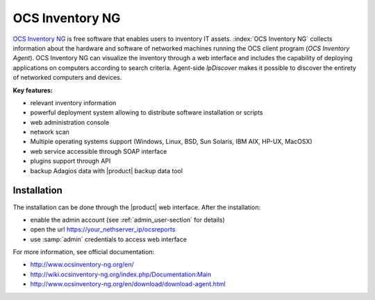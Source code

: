 ================
OCS Inventory NG
================

`OCS Inventory NG <http://www.ocsinventory-ng.org/en/>`_ is free software that enables users 
to inventory IT assets. :index:`OCS Inventory NG` collects information about the hardware and 
software of networked machines running the OCS client program (*OCS Inventory Agent*). 
OCS Inventory NG can visualize the inventory through a web interface and includes the capability 
of deploying applications on computers according to search criteria. Agent-side *IpDiscover* 
makes it possible to discover the entirety of networked computers and devices.

**Key features:**

* relevant inventory information
* powerful deployment system allowing to distribute software installation or scripts
* web administration console
* network scan
* Multiple operating systems support (Windows, Linux, BSD, Sun Solaris, IBM AIX, HP-UX, MacOSX)
* web service accessible through SOAP interface
* plugins support through API
* backup Adagios data with |product| backup data tool


Installation
============

The installation can be done through the |product| web interface.
After the installation:

* enable the admin account (see :ref:`admin_user-section` for details)
* open the url https://your_nethserver_ip/ocsreports
* use :samp:`admin` credentials to access web interface

For more information, see official documentation:

* http://www.ocsinventory-ng.org/en/
* http://wiki.ocsinventory-ng.org/index.php/Documentation:Main
* http://www.ocsinventory-ng.org/en/download/download-agent.html

